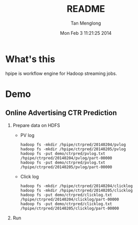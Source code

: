 # -*- mode: org -*-

#+TITLE: README
#+AUTHOR: Tan Menglong
#+EMAIL: tanmenglong AT gmail DOT com
#+DATE: Mon Feb  3 11:21:25 2014
#+STYLE: <link rel="stylesheet" type="text/css" href="http://blog.crackcell.com/static/org-mode/org-mode.css" />

* What's this
  hpipe is workflow engine for Hadoop streaming jobs.
* Demo
** Online Advertising CTR Prediction
   1. Prepare data on HDFS
      - PV log
        : hadoop fs -mkdir /hpipe/ctrpred/20140204/pvlog
        : hadoop fs -mkdir /hpipe/ctrpred/20140205/pvlog
        : hadoop fs -put demo/ctrpred/pvlog.txt /hpipe/ctrpred/20140204/pvlog/part-00000
        : hadoop fs -put demo/ctrpred/pvlog.txt /hpipe/ctrpred/20140205/pvlog/part-00000
      - Click log
        : hadoop fs -mkdir /hpipe/ctrpred/20140204/clicklog
        : hadoop fs -mkdir /hpipe/ctrpred/20140205/clicklog
        : hadoop fs -put demo/ctrpred/clicklog.txt /hpipe/ctrpred/20140204/clicklog/part-00000
        : hadoop fs -put demo/ctrpred/clicklog.txt /hpipe/ctrpred/20140205/clicklog/part-00000
   2. Run
